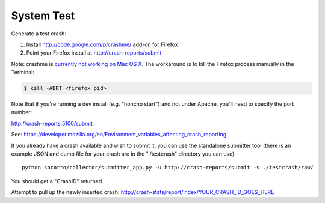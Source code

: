 .. index:: systemtest

.. _systemtest-chapter:

System Test
-----------

Generate a test crash:

1) Install http://code.google.com/p/crashme/ add-on for Firefox
2) Point your Firefox install at http://crash-reports/submit

Note: crashme is `currently not working on Mac OS X <https://bugzilla.mozilla.org/show_bug.cgi?id=1086624>`_. The workaround is to kill the Firefox process manually in the Terminal:

.. code-block:: bash

    $ kill -ABRT <firefox pid>

Note that if you're running a dev install (e.g. "honcho start") and 
not under Apache, you'll need to specify the port number:

http://crash-reports:5100/submit

See: https://developer.mozilla.org/en/Environment_variables_affecting_crash_reporting

If you already have a crash available and wish to submit it, you can
use the standalone submitter tool (there is an example JSON and dump
file for your crash are in the "./testcrash" directory you can use)
::
  python socorro/collector/submitter_app.py -u http://crash-reports/submit -s ./testcrash/raw/

You should get a "CrashID" returned.

Attempt to pull up the newly inserted crash:
http://crash-stats/report/index/YOUR_CRASH_ID_GOES_HERE
